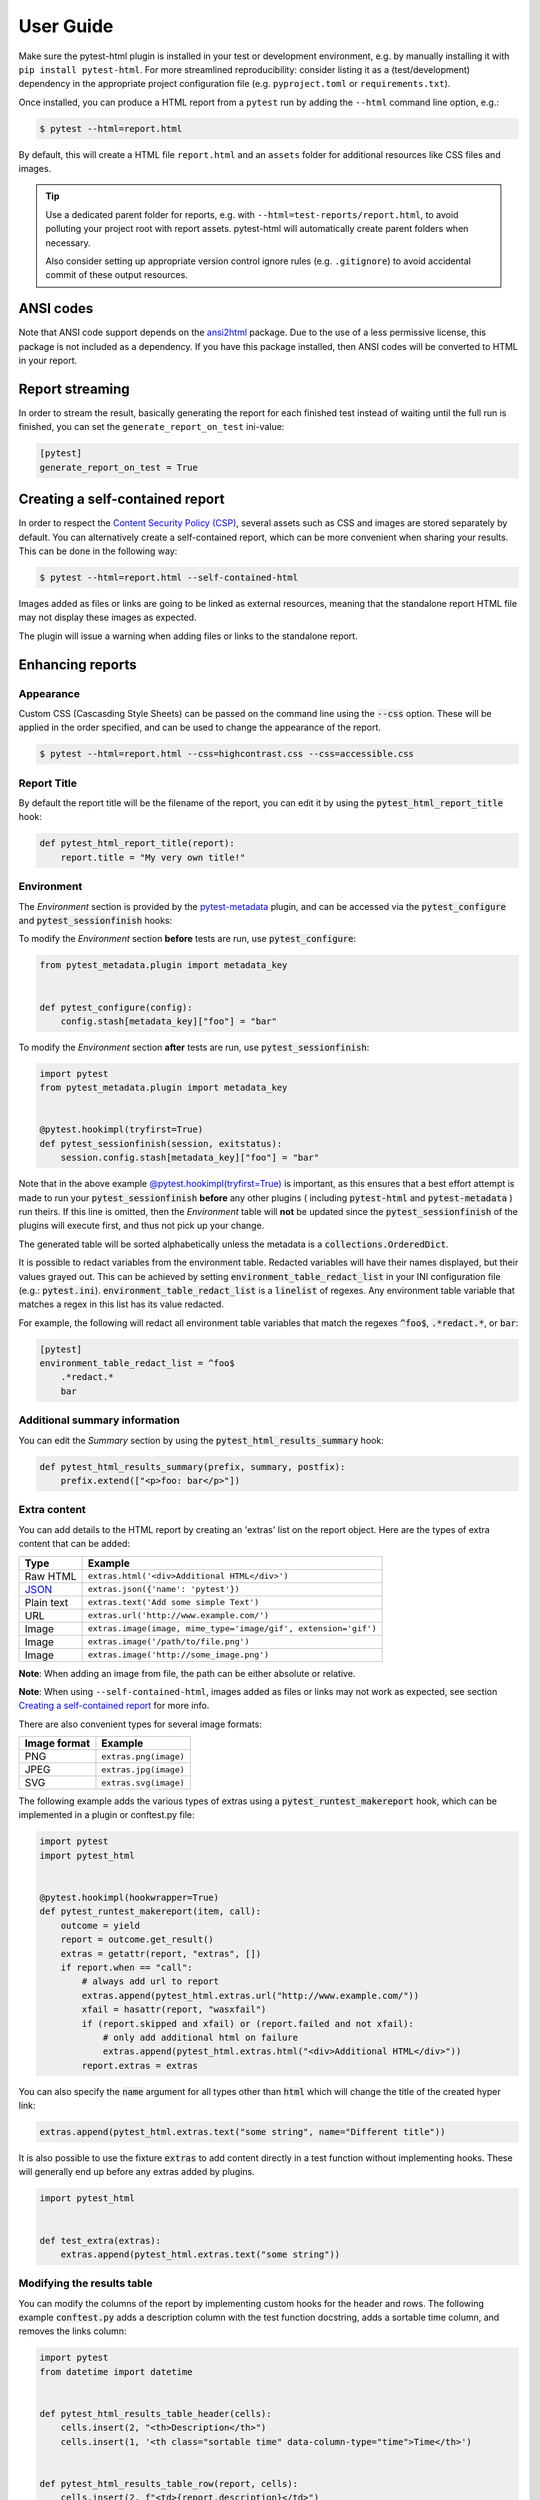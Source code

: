 User Guide
==========

Make sure the pytest-html plugin is installed in your test or development environment,
e.g. by manually installing it with ``pip install pytest-html``.
For more streamlined reproducibility: consider listing it as a (test/development) dependency
in the appropriate project configuration file (e.g. ``pyproject.toml`` or ``requirements.txt``).

Once installed, you can produce a HTML report from a ``pytest`` run
by adding the ``--html`` command line option, e.g.:

.. code-block:: bash

   $ pytest --html=report.html

By default, this will create a HTML file ``report.html`` and an ``assets`` folder
for additional resources like CSS files and images.

.. tip::
   Use a dedicated parent folder for reports,
   e.g. with ``--html=test-reports/report.html``,
   to avoid polluting your project root with report assets.
   pytest-html will automatically create parent folders when necessary.

   Also consider setting up appropriate version control ignore rules (e.g. ``.gitignore``)
   to avoid accidental commit of these output resources.


ANSI codes
----------

Note that ANSI code support depends on the `ansi2html`_ package. Due to the use
of a less permissive license, this package is not included as a dependency. If
you have this package installed, then ANSI codes will be converted to HTML in
your report.

Report streaming
----------------

In order to stream the result, basically generating the report for each finished test
instead of waiting until the full run is finished, you can set the ``generate_report_on_test``
ini-value:

.. code-block:: ini

  [pytest]
  generate_report_on_test = True

Creating a self-contained report
--------------------------------

In order to respect the `Content Security Policy (CSP)`_, several assets such as
CSS and images are stored separately by default. You can alternatively create a
self-contained report, which can be more convenient when sharing your results.
This can be done in the following way:

.. code-block:: bash

   $ pytest --html=report.html --self-contained-html

Images added as files or links are going to be linked as external resources,
meaning that the standalone report HTML file may not display these images
as expected.

The plugin will issue a warning when adding files or links to the standalone report.

Enhancing reports
-----------------

Appearance
~~~~~~~~~~

Custom CSS (Cascasding Style Sheets) can be passed on the command line using
the :code:`--css` option. These will be applied in the order specified, and can
be used to change the appearance of the report.

.. code-block:: bash

  $ pytest --html=report.html --css=highcontrast.css --css=accessible.css

Report Title
~~~~~~~~~~~~

By default the report title will be the filename of the report, you can edit it by using the :code:`pytest_html_report_title` hook:

.. code-block:: python

   def pytest_html_report_title(report):
       report.title = "My very own title!"

Environment
~~~~~~~~~~~

The *Environment* section is provided by the `pytest-metadata`_ plugin, and can be accessed
via the :code:`pytest_configure` and :code:`pytest_sessionfinish` hooks:

To modify the *Environment* section **before** tests are run, use :code:`pytest_configure`:

.. code-block:: python

  from pytest_metadata.plugin import metadata_key


  def pytest_configure(config):
      config.stash[metadata_key]["foo"] = "bar"

To modify the *Environment* section **after** tests are run, use :code:`pytest_sessionfinish`:

.. code-block:: python

  import pytest
  from pytest_metadata.plugin import metadata_key


  @pytest.hookimpl(tryfirst=True)
  def pytest_sessionfinish(session, exitstatus):
      session.config.stash[metadata_key]["foo"] = "bar"

Note that in the above example `@pytest.hookimpl(tryfirst=True)`_ is important, as this ensures that a best effort attempt is made to run your
:code:`pytest_sessionfinish` **before** any other plugins ( including :code:`pytest-html` and :code:`pytest-metadata` ) run theirs.
If this line is omitted, then the *Environment* table will **not** be updated since the :code:`pytest_sessionfinish` of the plugins will execute first,
and thus not pick up your change.

The generated table will be sorted alphabetically unless the metadata is a :code:`collections.OrderedDict`.

It is possible to redact variables from the environment table. Redacted variables will have their names displayed, but their values grayed out.
This can be achieved by setting :code:`environment_table_redact_list` in your INI configuration file (e.g.: :code:`pytest.ini`).
:code:`environment_table_redact_list` is a :code:`linelist` of regexes. Any environment table variable that matches a regex in this list has its value redacted.

For example, the following will redact all environment table variables that match the regexes :code:`^foo$`, :code:`.*redact.*`, or :code:`bar`:

.. code-block:: ini

  [pytest]
  environment_table_redact_list = ^foo$
      .*redact.*
      bar

Additional summary information
~~~~~~~~~~~~~~~~~~~~~~~~~~~~~~

You can edit the *Summary* section by using the :code:`pytest_html_results_summary` hook:

.. code-block:: python

   def pytest_html_results_summary(prefix, summary, postfix):
       prefix.extend(["<p>foo: bar</p>"])

Extra content
~~~~~~~~~~~~~

You can add details to the HTML report by creating an 'extras' list on the
report object. Here are the types of extra content that can be added:

==========  ============================================
Type        Example
==========  ============================================
Raw HTML    ``extras.html('<div>Additional HTML</div>')``
`JSON`_     ``extras.json({'name': 'pytest'})``
Plain text  ``extras.text('Add some simple Text')``
URL         ``extras.url('http://www.example.com/')``
Image       ``extras.image(image, mime_type='image/gif', extension='gif')``
Image       ``extras.image('/path/to/file.png')``
Image       ``extras.image('http://some_image.png')``
==========  ============================================

**Note**: When adding an image from file, the path can be either absolute
or relative.

**Note**: When using ``--self-contained-html``, images added as files or links
may not work as expected, see section `Creating a self-contained report`_ for
more info.

There are also convenient types for several image formats:

============  ====================
Image format  Example
============  ====================
PNG           ``extras.png(image)``
JPEG          ``extras.jpg(image)``
SVG           ``extras.svg(image)``
============  ====================

The following example adds the various types of extras using a
:code:`pytest_runtest_makereport` hook, which can be implemented in a plugin or
conftest.py file:

.. code-block:: python

  import pytest
  import pytest_html


  @pytest.hookimpl(hookwrapper=True)
  def pytest_runtest_makereport(item, call):
      outcome = yield
      report = outcome.get_result()
      extras = getattr(report, "extras", [])
      if report.when == "call":
          # always add url to report
          extras.append(pytest_html.extras.url("http://www.example.com/"))
          xfail = hasattr(report, "wasxfail")
          if (report.skipped and xfail) or (report.failed and not xfail):
              # only add additional html on failure
              extras.append(pytest_html.extras.html("<div>Additional HTML</div>"))
          report.extras = extras

You can also specify the :code:`name` argument for all types other than :code:`html` which will change the title of the
created hyper link:

.. code-block:: python

    extras.append(pytest_html.extras.text("some string", name="Different title"))

It is also possible to use the fixture :code:`extras` to add content directly
in a test function without implementing hooks. These will generally end up
before any extras added by plugins.

.. code-block:: python

   import pytest_html


   def test_extra(extras):
       extras.append(pytest_html.extras.text("some string"))


.. _modifying-results-table:

Modifying the results table
~~~~~~~~~~~~~~~~~~~~~~~~~~~

You can modify the columns of the report by implementing custom hooks for the header and rows.
The following example :code:`conftest.py` adds a description column with the test function docstring,
adds a sortable time column, and removes the links column:

.. code-block:: python

  import pytest
  from datetime import datetime


  def pytest_html_results_table_header(cells):
      cells.insert(2, "<th>Description</th>")
      cells.insert(1, '<th class="sortable time" data-column-type="time">Time</th>')


  def pytest_html_results_table_row(report, cells):
      cells.insert(2, f"<td>{report.description}</td>")
      cells.insert(1, f'<td class="col-time">{datetime.utcnow()}</td>')


  @pytest.hookimpl(hookwrapper=True)
  def pytest_runtest_makereport(item, call):
      outcome = yield
      report = outcome.get_result()
      report.description = str(item.function.__doc__)

You can also remove results by implementing the
:code:`pytest_html_results_table_row` hook and removing all cells. The
following example removes all passed results from the report:

.. code-block:: python

  def pytest_html_results_table_row(report, cells):
      if report.passed:
          del cells[:]

The log output and additional HTML can be modified by implementing the
:code:`pytest_html_results_html` hook. The following example replaces all
additional HTML and log output with a notice that the log is empty:

.. code-block:: python

  def pytest_html_results_table_html(report, data):
      if report.passed:
          del data[:]
          data.append("<div class='empty log'>No log output captured.</div>")

Display options
---------------

.. _render-collapsed:

Auto Collapsing Table Rows
~~~~~~~~~~~~~~~~~~~~~~~~~~

By default, all rows in the **Results** table will be expanded except those that have :code:`Passed`.

This behavior can be customized with a query parameter: :code:`?collapsed=Passed,XFailed,Skipped`.
If you want all rows to be collapsed you can pass :code:`?collapsed=All`.
By setting the query parameter to empty string :code:`?collapsed=""` **none** of the rows will be collapsed.

Note that the query parameter is case insensitive, so passing :code:`PASSED` and :code:`passed` has the same effect.

You can also set the collapsed behaviour by setting :code:`render_collapsed` in a configuration file (pytest.ini, setup.cfg, etc).
Note that the query parameter takes precedence.

.. code-block:: ini

  [pytest]
  render_collapsed = failed,error

Controlling Test Result Visibility
~~~~~~~~~~~~~~~~~~~~~~~~~~~~~~~~~~

By default, all tests are visible, regardless of their results. It is possible to control which tests are visible on
page load by passing the :code:`visible` query parameter. To use this parameter, please pass a comma separated list
of test results you wish to be visible. For example, passing :code:`?visible=passed,skipped` will show only those
tests in the report that have outcome :code:`passed` or :code:`skipped`.

Note that this match is case insensitive, so passing :code:`PASSED` and :code:`passed` has the same effect.

The following values may be passed:

* :code:`passed`
* :code:`skipped`
* :code:`failed`
* :code:`error`
* :code:`xfailed`
* :code:`xpassed`
* :code:`rerun`

Results Table Sorting
~~~~~~~~~~~~~~~~~~~~~

You can change which column the results table is sorted on, on page load by passing the :code:`sort` query parameter.

You can also set the initial sorting by setting :code:`initial_sort` in a configuration file (pytest.ini, setup.cfg, etc).
Note that the query parameter takes precedence.

The following values may be passed:

* :code:`result`
* :code:`testId`
* :code:`duration`
* :code:`original`

Note that the values are case *sensitive*.

``original`` means that a best effort is made to sort the table in the order of execution.
If tests are run in parallel (with `pytest-xdist`_ for example), then the order may not be
in the correct order.

Formatting the Duration Column
~~~~~~~~~~~~~~~~~~~~~~~~~~~~~~

The formatting of the timestamp used in the :code:`Durations` column can be modified by using the
:code:`pytest_html_duration_format` hook. The default timestamp will be `nnn ms` for durations
less than one second and `hh:mm:ss` for durations equal to or greater than one second.

Below is an example of a :code:`conftest.py` file setting :code:`pytest_html_duration_format`:

.. code-block:: python

  import datetime


  def pytest_html_duration_format(duration):
      duration_timedelta = datetime.timedelta(seconds=duration)
      time = datetime.datetime(1, 1, 1) + duration_timedelta
      return time.strftime("%H:%M:%S")

**NOTE**: The behavior of sorting the duration column is not guaranteed when providing a custom format.

**NOTE**: The formatting of the total duration is not affected by this hook.

.. _@pytest.hookimpl(tryfirst=True): https://docs.pytest.org/en/stable/writing_plugins.html#hook-function-ordering-call-example
.. _ansi2html: https://pypi.python.org/pypi/ansi2html/
.. _Content Security Policy (CSP): https://developer.mozilla.org/docs/Web/Security/CSP/
.. _JSON: https://json.org/
.. _pytest-metadata: https://pypi.python.org/pypi/pytest-metadata/
.. _pytest-xdist: https://pypi.python.org/pypi/pytest-xdist/
.. _time.strftime: https://docs.python.org/3/library/time.html#time.strftime
